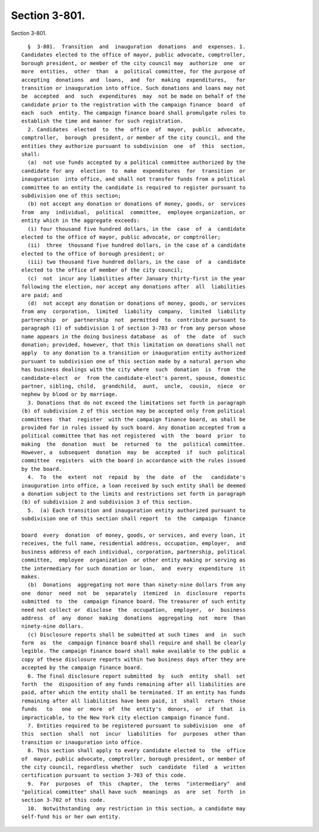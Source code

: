 Section 3-801.
==============

Section 3-801. ::    
        
     
        §  3-801.  Transition  and  inauguration  donations  and  expenses. 1.
      Candidates elected to the office of mayor, public advocate, comptroller,
      borough president, or member of the city council may  authorize  one  or
      more  entities,  other  than  a  political committee, for the purpose of
      accepting  donations  and  loans,  and  for  making  expenditures,   for
      transition or inauguration into office. Such donations and loans may not
      be  accepted  and  such  expenditures  may  not be made on behalf of the
      candidate prior to the registration with the campaign finance  board  of
      each  such  entity. The campaign finance board shall promulgate rules to
      establish the time and manner for such registration.
        2. Candidates  elected  to  the  office  of  mayor,  public  advocate,
      comptroller,  borough  president, or member of the city council, and the
      entities they authorize pursuant to subdivision  one  of  this  section,
      shall:
        (a)  not use funds accepted by a political committee authorized by the
      candidate for any  election  to  make  expenditures  for  transition  or
      inauguration  into office, and shall not transfer funds from a political
      committee to an entity the candidate is required to register pursuant to
      subdivision one of this section;
        (b) not accept any donation or donations of money, goods, or  services
      from  any  individual,  political  committee,  employee organization, or
      entity which in the aggregate exceeds:
        (i) four thousand five hundred dollars, in the  case  of  a  candidate
      elected to the office of mayor, public advocate, or comptroller;
        (ii)  three  thousand five hundred dollars, in the case of a candidate
      elected to the office of borough president; or
        (iii) two thousand five hundred dollars, in the case  of  a  candidate
      elected to the office of member of the city council;
        (c)  not  incur any liabilities after January thirty-first in the year
      following the election, nor accept any donations after  all  liabilities
      are paid; and
        (d)  not accept any donation or donations of money, goods, or services
      from any  corporation,  limited  liability  company,  limited  liability
      partnership  or  partnership  not  permitted  to  contribute pursuant to
      paragraph (1) of subdivision 1 of section 3-703 or from any person whose
      name appears in the doing business database  as  of  the  date  of  such
      donation; provided, however, that this limitation on donations shall not
      apply  to any donation to a transition or inauguration entity authorized
      pursuant to subdivision one of this section made by a natural person who
      has business dealings with the city where  such  donation  is  from  the
      candidate-elect  or  from the candidate-elect's parent, spouse, domestic
      partner, sibling, child,  grandchild,  aunt,  uncle,  cousin,  niece  or
      nephew by blood or by marriage.
        3. Donations that do not exceed the limitations set forth in paragraph
      (b) of subdivision 2 of this section may be accepted only from political
      committees  that  register  with the campaign finance board, as shall be
      provided for in rules issued by such board. Any donation accepted from a
      political committee that has not registered  with  the  board  prior  to
      making  the  donation  must  be  returned  to  the  political committee.
      However, a  subsequent  donation  may  be  accepted  if  such  political
      committee  registers  with the board in accordance with the rules issued
      by the board.
        4.  To  the  extent  not  repaid  by  the  date  of  the   candidate's
      inauguration into office, a loan received by such entity shall be deemed
      a donation subject to the limits and restrictions set forth in paragraph
      (b) of subdivision 2 and subdivision 3 of this section.
        5.  (a) Each transition and inauguration entity authorized pursuant to
      subdivision one of this section shall report  to  the  campaign  finance
    
      board  every  donation  of money, goods, or services, and every loan, it
      receives, the full name, residential address, occupation, employer,  and
      business address of each individual, corporation, partnership, political
      committee,  employee  organization  or other entity making or serving as
      the intermediary for such donation or loan,  and  every  expenditure  it
      makes.
        (b)  Donations  aggregating not more than ninety-nine dollars from any
      one  donor  need  not  be  separately  itemized  in  disclosure  reports
      submitted  to  the  campaign finance board. The treasurer of such entity
      need not collect or  disclose  the  occupation,  employer,  or  business
      address  of  any  donor  making  donations  aggregating  not  more  than
      ninety-nine dollars.
        (c) Disclosure reports shall be submitted at such times  and  in  such
      form  as  the  campaign finance board shall require and shall be clearly
      legible. The campaign finance board shall make available to the public a
      copy of these disclosure reports within two business days after they are
      accepted by the campaign finance board.
        6. The final disclosure report submitted  by  such  entity  shall  set
      forth  the  disposition of any funds remaining after all liabilities are
      paid, after which the entity shall be terminated. If an entity has funds
      remaining after all liabilities have been paid, it  shall  return  those
      funds   to   one  or  more  of  the  entity's  donors,  or  if  that  is
      impracticable, to the New York city election campaign finance fund.
        7. Entities required to be registered pursuant to subdivision  one  of
      this  section  shall  not  incur  liabilities  for  purposes  other than
      transition or inauguration into office.
        8. This section shall apply to every candidate elected to  the  office
      of  mayor, public advocate, comptroller, borough president, or member of
      the city council, regardless whether  such  candidate  filed  a  written
      certification pursuant to section 3-703 of this code.
        9.  For  purposes  of  this  chapter,  the  terms  "intermediary"  and
      "political committee" shall have such  meanings  as  are  set  forth  in
      section 3-702 of this code.
        10.  Notwithstanding  any restriction in this section, a candidate may
      self-fund his or her own entity.
    
    
    
    
    
    
    